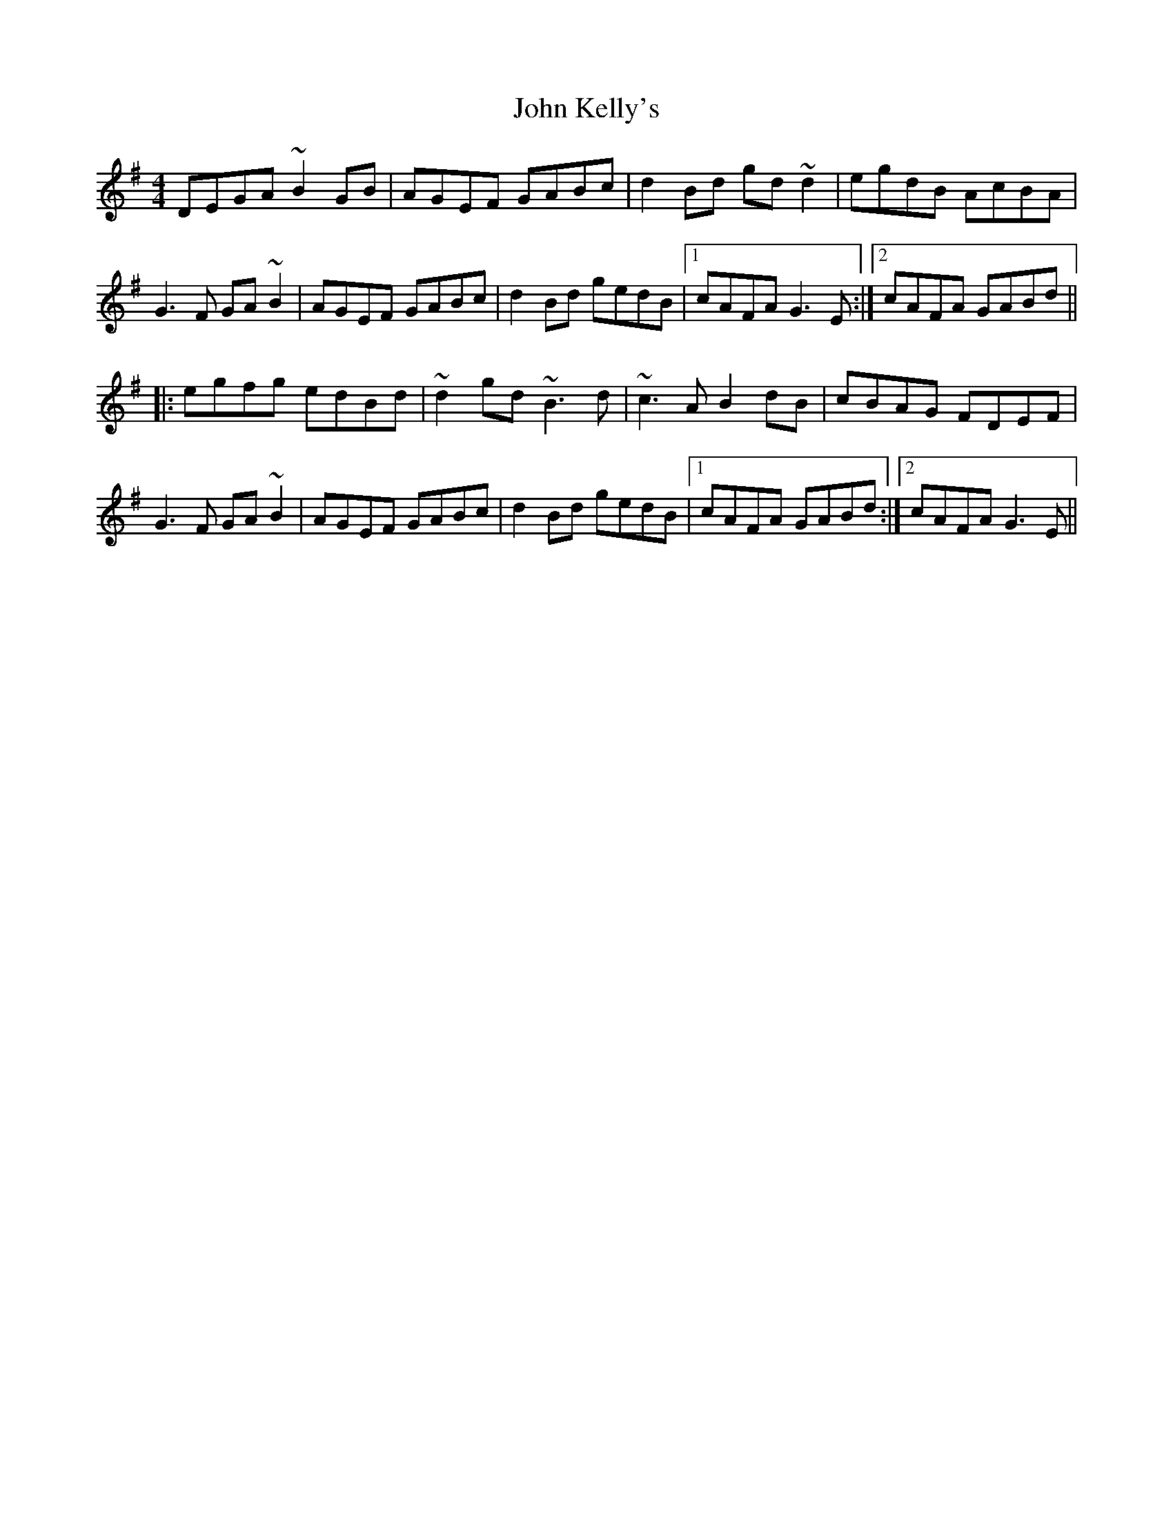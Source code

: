 X: 20473
T: John Kelly's
R: reel
M: 4/4
K: Gmajor
DEGA ~B2GB|AGEF GABc|d2Bd gd~d2|egdB AcBA|
G3F GA~B2|AGEF GABc|d2Bd gedB|1 cAFA G3E:|2 cAFA GABd||
|:egfg edBd|~d2gd ~B3d|~c3A B2dB|cBAG FDEF|
G3F GA~B2|AGEF GABc|d2Bd gedB|1 cAFA GABd:|2 cAFA G3E||

